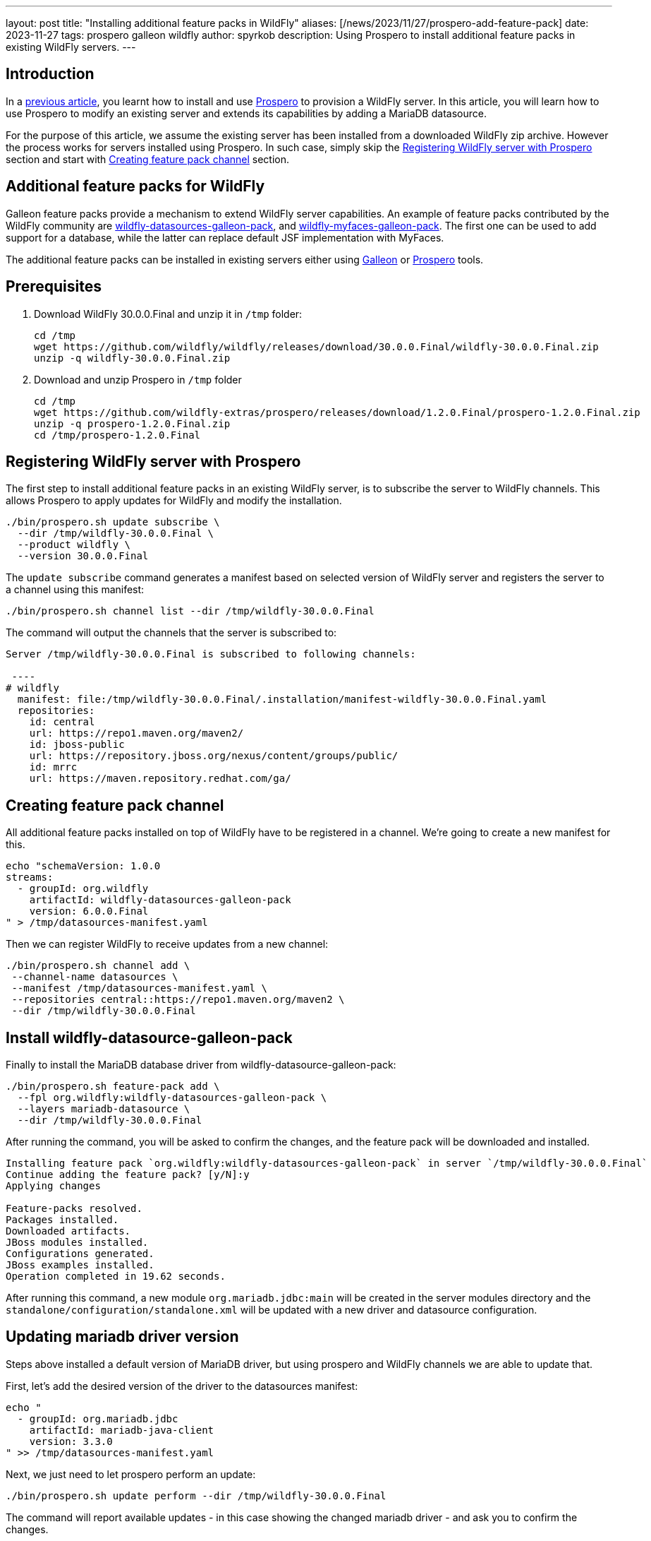 ---
layout: post
title:  "Installing additional feature packs in WildFly"
aliases: [/news/2023/11/27/prospero-add-feature-pack]
date:   2023-11-27
tags:   prospero galleon wildfly
author: spyrkob
description: Using Prospero to install additional feature packs in existing WildFly servers.
---

== Introduction

In a https://www.wildfly.org/news/2023/04/05/prospero/[previous article], you learnt how to install 
and use https://github.com/wildfly-extras/prospero[Prospero] to provision a WildFly server. In this article, you will learn how to use 
Prospero to modify an existing server and extends its capabilities by adding a MariaDB datasource.

For the purpose of this article, we assume the existing server has been installed from a downloaded WildFly zip archive. However the process works 
for servers installed using Prospero. In such case, simply skip the <<Registering WildFly server with Prospero>> section and start with 
<<Creating feature pack channel>> section.

== Additional feature packs for WildFly

Galleon feature packs provide a mechanism to extend WildFly server capabilities. An example of feature packs contributed by the WildFly community are 
https://github.com/wildfly-extras/wildfly-datasources-galleon-pack[wildfly-datasources-galleon-pack], and
https://github.com/wildfly-extras/wildfly-myfaces-feature-pack[wildfly-myfaces-galleon-pack]. The first one can be used to add support for a database, 
while the latter can replace default JSF implementation with MyFaces.

The additional feature packs can be installed in existing servers either using https://docs.wildfly.org/galleon/[Galleon] or 
https://github.com/wildfly-extras/prospero[Prospero] tools.

== Prerequisites

1. Download WildFly 30.0.0.Final and unzip it in `/tmp` folder:
+
[source]
----
cd /tmp
wget https://github.com/wildfly/wildfly/releases/download/30.0.0.Final/wildfly-30.0.0.Final.zip
unzip -q wildfly-30.0.0.Final.zip
----
2. Download and unzip Prospero in `/tmp` folder
+
[source]
----
cd /tmp
wget https://github.com/wildfly-extras/prospero/releases/download/1.2.0.Final/prospero-1.2.0.Final.zip
unzip -q prospero-1.2.0.Final.zip
cd /tmp/prospero-1.2.0.Final
----

== Registering WildFly server with Prospero

The first step to install additional feature packs in an existing WildFly server, is to subscribe the server to WildFly channels.
This allows Prospero to apply updates for WildFly and modify the installation.

[,bash]
----
./bin/prospero.sh update subscribe \
  --dir /tmp/wildfly-30.0.0.Final \
  --product wildfly \
  --version 30.0.0.Final
----

The `update subscribe` command generates a manifest based on selected version of WildFly server and registers the server to a channel using this manifest:

[,bash]
----
./bin/prospero.sh channel list --dir /tmp/wildfly-30.0.0.Final
----

The command will output the channels that the server is subscribed to:

[source]
----
Server /tmp/wildfly-30.0.0.Final is subscribed to following channels:

 ----
# wildfly
  manifest: file:/tmp/wildfly-30.0.0.Final/.installation/manifest-wildfly-30.0.0.Final.yaml
  repositories:
    id: central
    url: https://repo1.maven.org/maven2/
    id: jboss-public
    url: https://repository.jboss.org/nexus/content/groups/public/
    id: mrrc
    url: https://maven.repository.redhat.com/ga/
----

== Creating feature pack channel

All additional feature packs installed on top of WildFly have to be registered in a channel. We're going to create a new manifest for this.

[,bash]
----
echo "schemaVersion: 1.0.0
streams:
  - groupId: org.wildfly
    artifactId: wildfly-datasources-galleon-pack
    version: 6.0.0.Final
" > /tmp/datasources-manifest.yaml
----

Then we can register WildFly to receive updates from a new channel:

[,bash]
----
./bin/prospero.sh channel add \
 --channel-name datasources \
 --manifest /tmp/datasources-manifest.yaml \
 --repositories central::https://repo1.maven.org/maven2 \
 --dir /tmp/wildfly-30.0.0.Final
----

== Install wildfly-datasource-galleon-pack

Finally to install the MariaDB database driver from wildfly-datasource-galleon-pack:

[,bash]
----
./bin/prospero.sh feature-pack add \
  --fpl org.wildfly:wildfly-datasources-galleon-pack \
  --layers mariadb-datasource \
  --dir /tmp/wildfly-30.0.0.Final
----

After running the command, you will be asked to confirm the changes, and the feature pack will be downloaded and installed.

[source]
----
Installing feature pack `org.wildfly:wildfly-datasources-galleon-pack` in server `/tmp/wildfly-30.0.0.Final`
Continue adding the feature pack? [y/N]:y
Applying changes

Feature-packs resolved.
Packages installed.
Downloaded artifacts.
JBoss modules installed.
Configurations generated.
JBoss examples installed.
Operation completed in 19.62 seconds.
----

After running this command, a new module `org.mariadb.jdbc:main` will be created in the server modules directory and the `standalone/configuration/standalone.xml` 
will be updated with a new driver and datasource configuration.

== Updating mariadb driver version

Steps above installed a default version of MariaDB driver, but using prospero and WildFly channels we are able to update that.

First, let's add the desired version of the driver to the datasources manifest:

[,bash]
----
echo "
  - groupId: org.mariadb.jdbc
    artifactId: mariadb-java-client
    version: 3.3.0
" >> /tmp/datasources-manifest.yaml
----

Next, we just need to let prospero perform an update:

[,bash]
----
./bin/prospero.sh update perform --dir /tmp/wildfly-30.0.0.Final
----

The command will report available updates - in this case showing the changed mariadb driver - and ask you to confirm the changes.

[source]
----
Updates found:
  org.mariadb.jdbc:mariadb-java-client                  3.2.0                ==>  3.3.0
Continue with update [y/N]: y
Building updates

Feature-packs resolved.
Packages installed.
Downloaded artifacts.
JBoss modules installed.
Configurations generated.
JBoss examples installed.

Build update complete!
Applying updates
Update complete!
Operation completed in 25.48 seconds.
----

Now we can check that the `org.mariadb.jdbc:main` module:

[,bash]
----
ls /tmp/wildfly-30.0.0.Final/modules/org/mariadb/jdbc/main
----

and see the updated driver:

[source]
----
mariadb-java-client-3.3.0.jar  module.xml
----

== Starting the server

Before starting the server with the new datasource, we need to provide the MariaDB connection information. Those can either be 
added to the server configuration as WildFly system properties, or as OS environment variables. For the purpose of this article, we will assume that 
the MariaDB database called `testdb` is available on `localhost:3306` and is secured using `test/password` credentials.

The detailed description of available configuration options can be found in the datasource feature pack documentation, 
eg. https://github.com/wildfly-extras/wildfly-datasources-galleon-pack/blob/main/doc/mariadb/README.md#required-configuration[MariaDB configuration].
Managing WildFly system properties is described in the https://docs.wildfly.org/30/Admin_Guide.html#properties[WildFly Admin Guide]

Let's try to set the required configuration using environment variables and start the server:

[source]
----
export MARIADB_USER=test
export MARIADB_PASSWORD=password
export MARIADB_DATABASE=testdb

/tmp/wildfly-30.0.0.Final/bin/standalone.sh
----

Note that for this example, we are using a MariaDB database available at the default address `localhost:3306`. If your environment is different, 
you can change those values using `MARIADB_HOST` and `MARIADB_PORT` environment variables.

Looking at the startup logs, we can see that `mariadb` driver and a new data source `java:jboss/datasources/MariaDBDS` are made available.

[source]
----
=========================================================================

  JBoss Bootstrap Environment

  JBOSS_HOME: /tmp/wildfly-30.0.0.Final

  JAVA: /opt/java/jdk-11.0.20.jdk/Contents/Home/bin/java

  JAVA_OPTS:  -Xms64m -Xmx512m -XX:MetaspaceSize=96M -XX:MaxMetaspaceSize=256m -Djava.net.preferIPv4Stack=true -Djboss.modules.system.pkgs=org.jboss.byteman -Djava.awt.headless=true  --add-exports=java.desktop/sun.awt=ALL-UNNAMED --add-exports=java.naming/com.sun.jndi.ldap=ALL-UNNAMED --add-exports=java.naming/com.sun.jndi.url.ldap=ALL-UNNAMED --add-exports=java.naming/com.sun.jndi.url.ldaps=ALL-UNNAMED --add-exports=jdk.naming.dns/com.sun.jndi.dns=ALL-UNNAMED --add-opens=java.base/java.lang=ALL-UNNAMED --add-opens=java.base/java.lang.invoke=ALL-UNNAMED --add-opens=java.base/java.lang.reflect=ALL-UNNAMED --add-opens=java.base/java.io=ALL-UNNAMED --add-opens=java.base/java.net=ALL-UNNAMED --add-opens=java.base/java.security=ALL-UNNAMED --add-opens=java.base/java.util=ALL-UNNAMED --add-opens=java.base/java.util.concurrent=ALL-UNNAMED --add-opens=java.management/javax.management=ALL-UNNAMED --add-opens=java.naming/javax.naming=ALL-UNNAMED

=========================================================================

12:24:22,095 INFO  [org.jboss.modules] (main) JBoss Modules version 2.1.2.Final
12:24:22,300 INFO  [org.jboss.msc] (main) JBoss MSC version 1.5.2.Final
12:24:22,303 INFO  [org.jboss.threads] (main) JBoss Threads version 2.4.0.Final
12:24:22,348 INFO  [org.jboss.as] (MSC service thread 1-1) WFLYSRV0049: WildFly Full 30.0.0.Final (WildFly Core 22.0.1.Final) starting
[...]
12:24:22,909 INFO  [org.jboss.as.connector.subsystems.datasources] (ServerService Thread Pool -- 44) WFLYJCA0004: Deploying JDBC-compliant driver class org.mariadb.jdbc.Driver (version 3.3)
12:24:22,915 INFO  [org.jboss.as.connector.deployers.jdbc] (MSC service thread 1-6) WFLYJCA0018: Started Driver service with driver-name = mariadb
[...]
12:24:23,067 INFO  [org.jboss.as.connector.subsystems.datasources] (MSC service thread 1-7) WFLYJCA0001: Bound data source [java:jboss/datasources/MariaDBDS]
[...]
12:24:23,161 INFO  [org.jboss.as] (Controller Boot Thread) WFLYSRV0025: WildFly Full 30.0.0.Final (WildFly Core 22.0.1.Final) started in 1201ms - Started 288 of 530 services (318 services are lazy, passive or on-demand) - Server configuration file in use: standalone.xml
----

== Conclusion

In this article, we learned how to use Prospero to extend WildFly server with additional capabilities using feature packs.

In particular we used https://github.com/wildfly-extras/wildfly-datasources-galleon-pack[wildfly-datasources-galleon-pack] to install 
and update a MariaDB datasource, but the same technique can be used to install other feature packs contributed by the community.

If you want to learn more about Prospero or available feature packs, please take a look at the GitHub projects below:

* https://github.com/wildfly-extras/prospero
* https://github.com/wildfly-extras/wildfly-datasources-galleon-pack
* https://github.com/wildfly-extras/wildfly-myfaces-feature-pack

If you would like to learn more about extending WildFly using feature packs, please take a looke at:

* https://docs.wildfly.org/galleon-plugins/#_building_a_custom_feature_pack_example
* https://docs.wildfly.org/galleon/ 
